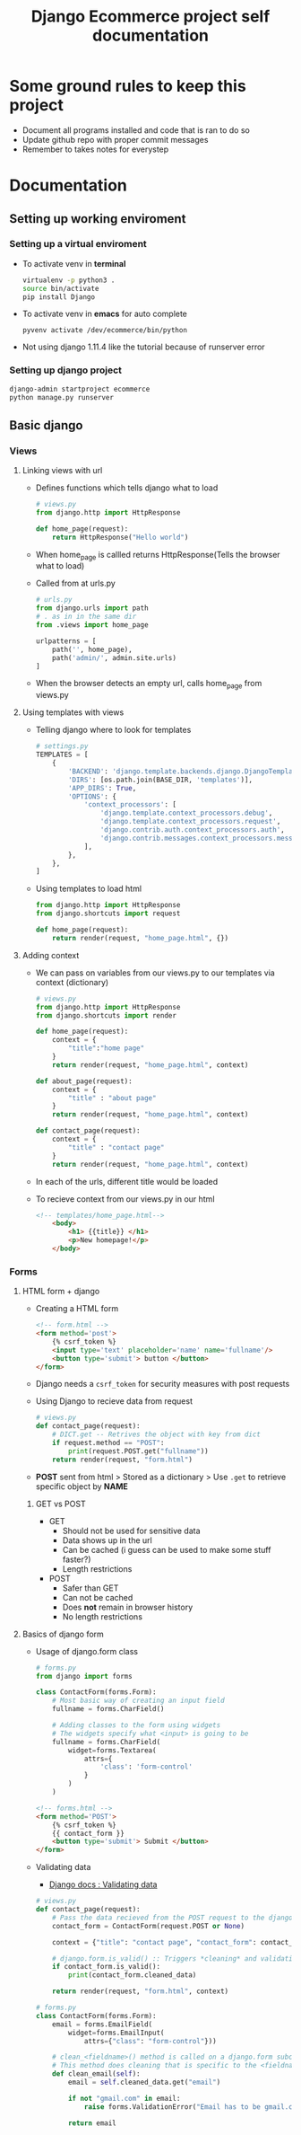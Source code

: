 #+TITLE:  Django Ecommerce project self documentation

* Some ground rules to keep this project
- Document all programs installed and code that is ran to do so
- Update github repo with proper commit messages
- Remember to takes notes for everystep

* Documentation
** Setting up working enviroment
*** Setting up a virtual enviroment
- To activate venv in *terminal*
  #+BEGIN_SRC bash
    virtualenv -p python3 .
    source bin/activate
    pip install Django
  #+END_SRC

- To activate venv in *emacs* for auto complete
  #+BEGIN_SRC elisp
    pyvenv activate /dev/ecommerce/bin/python
  #+END_SRC

+ Not using django 1.11.4 like the tutorial because of runserver error
*** Setting up django project
#+BEGIN_SRC bash
    django-admin startproject ecommerce
    python manage.py runserver
#+END_SRC

** Basic django
*** Views
**** Linking views with url
- Defines functions which tells django what to load
  #+BEGIN_SRC python
    # views.py
    from django.http import HttpResponse

    def home_page(request):
        return HttpResponse("Hello world")
  #+END_SRC
- When home_page is callled returns HttpResponse(Tells the browser what to load)

- Called from at urls.py
  #+BEGIN_SRC python
    # urls.py
    from django.urls import path
    # . as in in the same dir
    from .views import home_page

    urlpatterns = [
        path('', home_page),
        path('admin/', admin.site.urls)
    ]
  #+END_SRC
- When the browser detects an empty url, calls home_page from views.py

**** Using templates with views
- Telling django where to look for templates
 #+BEGIN_SRC python
    # settings.py
    TEMPLATES = [
        {
            'BACKEND': 'django.template.backends.django.DjangoTemplates',
            'DIRS': [os.path.join(BASE_DIR, 'templates')],
            'APP_DIRS': True,
            'OPTIONS': {
                'context_processors': [
                    'django.template.context_processors.debug',
                    'django.template.context_processors.request',
                    'django.contrib.auth.context_processors.auth',
                    'django.contrib.messages.context_processors.messages',
                ],
            },
        },
    ]
 #+END_SRC

- Using templates to load html
  #+BEGIN_SRC python
    from django.http import HttpResponse
    from django.shortcuts import request

    def home_page(request):
        return render(request, "home_page.html", {})
  #+END_SRC
**** Adding context
- We can pass on variables from our views.py to our templates via context (dictionary)
  #+BEGIN_SRC python
    # views.py
    from django.http import HttpResponse
    from django.shortcuts import render

    def home_page(request):
        context = {
            "title":"home page"
        }
        return render(request, "home_page.html", context)

    def about_page(request):
        context = {
            "title" : "about page"
        }
        return render(request, "home_page.html", context)

    def contact_page(request):
        context = {
            "title" : "contact page"
        }
        return render(request, "home_page.html", context)
  #+END_SRC
- In each of the urls, different title would be loaded
 
- To recieve context from our views.py in our html
  #+BEGIN_SRC html
    <!-- templates/home_page.html-->
        <body>
            <h1> {{title}} </h1>
            <p>New homepage!</p>
        </body>
  #+END_SRC
*** Forms
**** HTML form + django
- Creating a HTML form
  #+BEGIN_SRC html
    <!-- form.html -->
    <form method='post'>
        {% csrf_token %}
        <input type='text' placeholder='name' name='fullname'/>
        <button type='submit'> button </button>
    </form>
  #+END_SRC
- Django needs a ~csrf_token~ for security measures with post requests

- Using Django to recieve data from request
  #+BEGIN_SRC python
    # views.py
    def contact_page(request):
        # DICT.get -- Retrives the object with key from dict
        if request.method == "POST":
            print(request.POST.get("fullname"))
        return render(request, "form.html")
  #+END_SRC
- *POST* sent from html > Stored as a dictionary > Use ~.get~ to retrieve specific
  object by *NAME*

***** GET vs POST

- GET
  + Should not be used for sensitive data
  + Data shows up in the url
  + Can be cached (i guess can be used to make some stuff faster?)
  + Length restrictions

- POST
  + Safer than GET
  + Can not be cached
  + Does *not* remain in browser history
  + No length restrictions
**** Basics of django form
- Usage of django.form class
  
  #+BEGIN_SRC python
    # forms.py
    from django import forms

    class ContactForm(forms.Form):
        # Most basic way of creating an input field
        fullname = forms.CharField()

        # Adding classes to the form using widgets
        # The widgets specify what <input> is going to be
        fullname = forms.CharField(
            widget=forms.Textarea(
                attrs={
                    'class': 'form-control'
                }
            )
        )
  #+END_SRC

  #+BEGIN_SRC html
    <!-- forms.html -->
    <form method='POST'>
        {% csrf_token %}
        {{ contact_form }}
        <button type='submit'> Submit </button>
    </form>
  #+END_SRC 

- Validating data
    + [[https:docs.djangoproject.com/en/2.2/ref/forms/validation/][Django docs : Validating data]]

  #+BEGIN_SRC python
    # views.py
    def contact_page(request):
        # Pass the data recieved from the POST request to the django.forms class
        contact_form = ContactForm(request.POST or None)

        context = {"title": "contact page", "contact_form": contact_form}

        # django.form.is_valid() :: Triggers *cleaning* and validation of data
        if contact_form.is_valid():
            print(contact_form.cleaned_data)

        return render(request, "form.html", context)

    # forms.py
    class ContactForm(forms.Form):
        email = forms.EmailField(
            widget=forms.EmailInput(
                attrs={"class": "form-control"}))

        # clean_<fieldname>() method is called on a django.form subclass
        # This method does cleaning that is specific to the <fieldname> attr
        def clean_email(self):
            email = self.cleaned_data.get("email")

            if not "gmail.com" in email:
                raise forms.ValidationError("Email has to be gmail.com")

            return email
#+END_SRC

